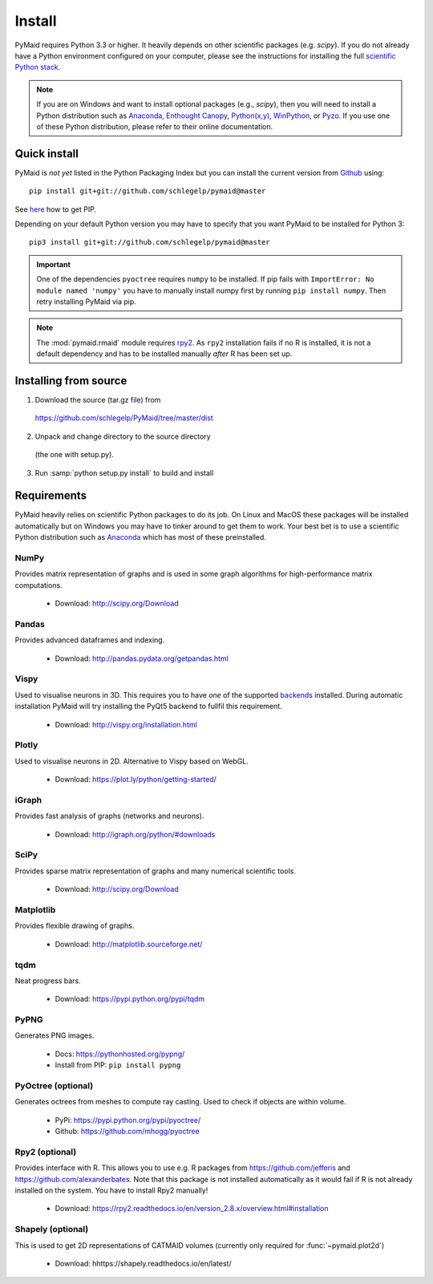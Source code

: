 Install
=======

PyMaid requires Python 3.3 or higher. It heavily depends on other
scientific packages (e.g. `scipy`). If you do not already
have a Python environment configured on your computer, please see the
instructions for installing the full `scientific Python stack
<https://scipy.org/install.html>`_. 

.. note::
   If you are on Windows and want to install optional packages (e.g., `scipy`),
   then you will need to install a Python distribution such as
   `Anaconda <https://www.continuum.io/downloads>`_,
   `Enthought Canopy <https://www.enthought.com/products/canopy/>`_,
   `Python(x,y) <http://python-xy.github.io/>`_,
   `WinPython <https://winpython.github.io/>`_, or
   `Pyzo <http://www.pyzo.org/>`_.
   If you use one of these Python distribution, please refer to their online
   documentation.

Quick install
-------------

PyMaid is *not yet* listed in the Python Packaging Index but you can install
the current version from `Github <https://github.com/schlegelp/PyMaid>`_ using:

::

   pip install git+git://github.com/schlegelp/pymaid@master

See `here <https://pip.pypa.io/en/stable/installing/>`_ how to get PIP.

Depending on your default Python version you may have to specify that you want
PyMaid to be installed for Python 3:

::

   pip3 install git+git://github.com/schlegelp/pymaid@master

.. important::
   One of the dependencies ``pyoctree`` requires ``numpy`` to be installed. If 
   pip fails with ``ImportError: No module named 'numpy'`` you have to manually 
   install numpy first by running ``pip install numpy``. Then retry installing 
   PyMaid via pip.

.. note::
   The :mod:`pymaid.rmaid` module requires `rpy2 <https://rpy2.readthedocs.io>`_.
   As ``rpy2`` installation fails if no R is installed, it is not a default 
   dependency and has to be installed manually *after* R has been set up.

Installing from source
----------------------

1. Download the source (tar.gz file) from
 https://github.com/schlegelp/PyMaid/tree/master/dist

2. Unpack and change directory to the source directory
 (the one with setup.py).

3. Run :samp:`python setup.py install` to build and install

Requirements 
------------

PyMaid heavily relies on scientific Python packages to do its job. 
On Linux and MacOS these packages will be installed automatically
but on Windows you may have to tinker around to get them to work.
Your best bet is to use a scientific Python distribution such
as `Anaconda <https://www.continuum.io/downloads>`_ which has
most of these preinstalled. 


NumPy
*****
Provides matrix representation of graphs and is used in some graph algorithms for high-performance matrix computations.

  - Download: http://scipy.org/Download

Pandas
******
Provides advanced dataframes and indexing.

	- Download: http://pandas.pydata.org/getpandas.html

Vispy
*****
Used to visualise neurons in 3D. This requires you to have *one* of 
the supported `backends <http://vispy.org/installation.html#backend-requirements>`_ 
installed. During automatic installation PyMaid will try installing the PyQt5 
backend to fullfil this requirement.

  - Download: http://vispy.org/installation.html

Plotly
******
Used to visualise neurons in 2D. Alternative to Vispy based on WebGL.

  - Download: https://plot.ly/python/getting-started/

iGraph
******
Provides fast analysis of graphs (networks and neurons).

  - Download: http://igraph.org/python/#downloads

SciPy
*****
Provides sparse matrix representation of graphs and many numerical scientific tools.

  - Download: http://scipy.org/Download

Matplotlib
**********
Provides flexible drawing of graphs.

  - Download: http://matplotlib.sourceforge.net/

tqdm
****
Neat progress bars.

  - Download: https://pypi.python.org/pypi/tqdm

PyPNG
*****
Generates PNG images.

  - Docs: https://pythonhosted.org/pypng/
  - Install from PIP: ``pip install pypng``

PyOctree (optional)
********
Generates octrees from meshes to compute ray casting. Used to check if objects are within volume.

  - PyPi: https://pypi.python.org/pypi/pyoctree/
  - Github: https://github.com/mhogg/pyoctree

Rpy2 (optional)
***************
Provides interface with R. This allows you to use e.g. R packages from https://github.com/jefferis and https://github.com/alexanderbates. Note that this package is not installed automatically as it would fail if R is not already installed on the system. You have to install Rpy2 manually!

  - Download: https://rpy2.readthedocs.io/en/version_2.8.x/overview.html#installation

Shapely (optional)
******************
This is used to get 2D representations of CATMAID volumes (currently only required for :func:`~pymaid.plot2d`)

  - Download: hhttps://shapely.readthedocs.io/en/latest/

